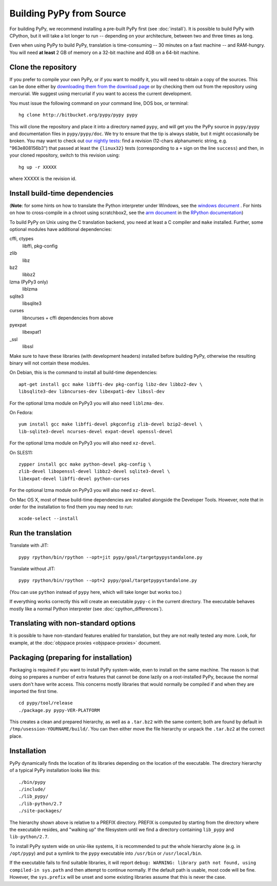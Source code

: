 Building PyPy from Source
=========================

For building PyPy, we recommend installing a pre-built PyPy first (see
:doc:`install`). It is possible to build PyPy with CPython, but it will take a
lot longer to run -- depending on your architecture, between two and three
times as long.

Even when using PyPy to build PyPy, translation is time-consuming -- 30
minutes on a fast machine -- and RAM-hungry.  You will need **at least** 2 GB
of memory on a 32-bit machine and 4GB on a 64-bit machine.


Clone the repository
--------------------

If you prefer to compile your own PyPy, or if you want to modify it, you
will need to obtain a copy of the sources.  This can be done either by
`downloading them from the download page`_ or by checking them out from the
repository using mercurial.  We suggest using mercurial if you want to access
the current development.

.. _downloading them from the download page: http://pypy.org/download.html

You must issue the following command on your
command line, DOS box, or terminal::

    hg clone http://bitbucket.org/pypy/pypy pypy

This will clone the repository and place it into a directory
named ``pypy``, and will get you the PyPy source in ``pypy/pypy`` and
documentation files in ``pypy/pypy/doc``.
We try to ensure that the tip is always stable, but it might
occasionally be broken.  You may want to check out `our nightly tests`_:
find a revision (12-chars alphanumeric string, e.g. "963e808156b3")
that passed at least the
``{linux32}`` tests (corresponding to a ``+`` sign on the
line ``success``) and then, in your cloned repository, switch to this revision
using::

    hg up -r XXXXX

where XXXXX is the revision id.

.. _our nightly tests: http://buildbot.pypy.org/summary?branch=<trunk>


Install build-time dependencies
-------------------------------
(**Note**: for some hints on how to translate the Python interpreter under
Windows, see the `windows document`_ . For hints on how to cross-compile in
a chroot using scratchbox2, see the `arm document`_ in the 
`RPython documentation`_)

.. _`windows document`: windows.html
.. _`arm document`: http://rpython.readthedocs.org/en/latest/arm.html
.. _`RPython documentation`: http://rpython.readthedocs.org


To build PyPy on Unix using the C translation backend, you need at least a C
compiler and ``make`` installed. Further, some optional modules have additional
dependencies:

cffi, ctypes
    libffi, pkg-config

zlib
    libz

bz2
    libbz2

lzma (PyPy3 only)
    liblzma

sqlite3
    libsqlite3

curses
    libncurses + cffi dependencies from above

pyexpat
    libexpat1

_ssl
    libssl

Make sure to have these libraries (with development headers) installed before
building PyPy, otherwise the resulting binary will not contain these modules.

On Debian, this is the command to install all build-time dependencies::

    apt-get install gcc make libffi-dev pkg-config libz-dev libbz2-dev \
    libsqlite3-dev libncurses-dev libexpat1-dev libssl-dev

For the optional lzma module on PyPy3 you will also need ``liblzma-dev``.

On Fedora::

    yum install gcc make libffi-devel pkgconfig zlib-devel bzip2-devel \
    lib-sqlite3-devel ncurses-devel expat-devel openssl-devel

For the optional lzma module on PyPy3 you will also need ``xz-devel``.

On SLES11::

    zypper install gcc make python-devel pkg-config \
    zlib-devel libopenssl-devel libbz2-devel sqlite3-devel \
    libexpat-devel libffi-devel python-curses

For the optional lzma module on PyPy3 you will also need ``xz-devel``.

On Mac OS X, most of these build-time dependencies are installed alongside
the Developer Tools. However, note that in order for the installation to
find them you may need to run::

    xcode-select --install


Run the translation
-------------------

Translate with JIT::

    pypy rpython/bin/rpython --opt=jit pypy/goal/targetpypystandalone.py

Translate without JIT::

    pypy rpython/bin/rpython --opt=2 pypy/goal/targetpypystandalone.py

(You can use ``python`` instead of ``pypy`` here, which will take longer
but works too.)

If everything works correctly this will create an executable ``pypy-c`` in the
current directory. The executable behaves mostly like a normal Python
interpreter (see :doc:`cpython_differences`).


.. _translate-pypy:

Translating with non-standard options
-------------------------------------

It is possible to have non-standard features enabled for translation,
but they are not really tested any more.  Look, for example, at the
:doc:`objspace proxies <objspace-proxies>` document.


Packaging (preparing for installation)
--------------------------------------

Packaging is required if you want to install PyPy system-wide, even to
install on the same machine.  The reason is that doing so prepares a
number of extra features that cannot be done lazily on a root-installed
PyPy, because the normal users don't have write access.  This concerns
mostly libraries that would normally be compiled if and when they are
imported the first time.

::
    
    cd pypy/tool/release
    ./package.py pypy-VER-PLATFORM

This creates a clean and prepared hierarchy, as well as a ``.tar.bz2``
with the same content; both are found by default in
``/tmp/usession-YOURNAME/build/``.  You can then either move the file
hierarchy or unpack the ``.tar.bz2`` at the correct place.


Installation
------------

PyPy dynamically finds the location of its libraries depending on the location
of the executable. The directory hierarchy of a typical PyPy installation
looks like this::

    ./bin/pypy
    ./include/
    ./lib_pypy/
    ./lib-python/2.7
    ./site-packages/

The hierarchy shown above is relative to a PREFIX directory. PREFIX is
computed by starting from the directory where the executable resides, and
"walking up" the filesystem until we find a directory containing ``lib_pypy``
and ``lib-python/2.7``.

To install PyPy system wide on unix-like systems, it is recommended to put the
whole hierarchy alone (e.g. in ``/opt/pypy``) and put a symlink to the
``pypy`` executable into ``/usr/bin`` or ``/usr/local/bin``.

If the executable fails to find suitable libraries, it will report ``debug:
WARNING: library path not found, using compiled-in sys.path`` and then attempt
to continue normally. If the default path is usable, most code will be fine.
However, the ``sys.prefix`` will be unset and some existing libraries assume
that this is never the case.


.. TODO windows
